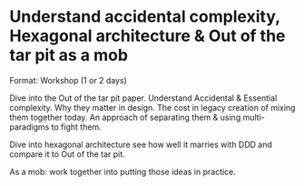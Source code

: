 * Understand accidental complexity, Hexagonal architecture & Out of the tar pit as a mob

Format: Workshop (1 or 2 days)

Dive into the Out of the tar pit paper. Understand Accidental & Essential complexity. Why they matter in design.
The cost in legacy creation of mixing them together today. An approach of separating them & using multi-paradigms to fight them.

Dive into hexagonal architecture see how well it marries with DDD and compare it to Out of the tar pit.

As a mob: work together into putting those ideas in practice.
